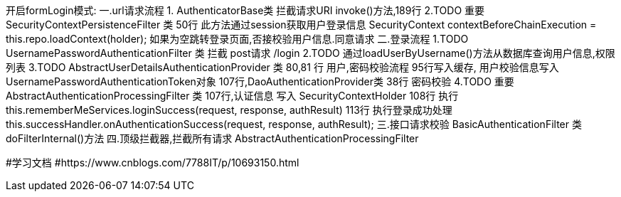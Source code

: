 开启formLogin模式:
一.url请求流程
1. AuthenticatorBase类 拦截请求URI
    invoke()方法,189行
2.TODO 重要 SecurityContextPersistenceFilter 类
50行 此方法通过session获取用户登录信息 SecurityContext contextBeforeChainExecution = this.repo.loadContext(holder);
如果为空跳转登录页面,否接校验用户信息.同意请求
二.登录流程
1.TODO  UsernamePasswordAuthenticationFilter 类 拦截 post请求 /login
2.TODO 通过loadUserByUsername()方法从数据库查询用户信息,权限列表
3.TODO AbstractUserDetailsAuthenticationProvider 类  80,81 行 用户,密码校验流程
95行写入缓存, 用户校验信息写入UsernamePasswordAuthenticationToken对象 107行,DaoAuthenticationProvider类 38行 密码校验
4.TODO 重要 AbstractAuthenticationProcessingFilter 类  107行,认证信息 写入 SecurityContextHolder
108行 执行 this.rememberMeServices.loginSuccess(request, response, authResult)
113行  执行登录成功处理 this.successHandler.onAuthenticationSuccess(request, response, authResult);
三.接口请求校验
BasicAuthenticationFilter 类 doFilterInternal()方法
四.顶级拦截器,拦截所有请求
AbstractAuthenticationProcessingFilter

#学习文档
#https://www.cnblogs.com/7788IT/p/10693150.html
